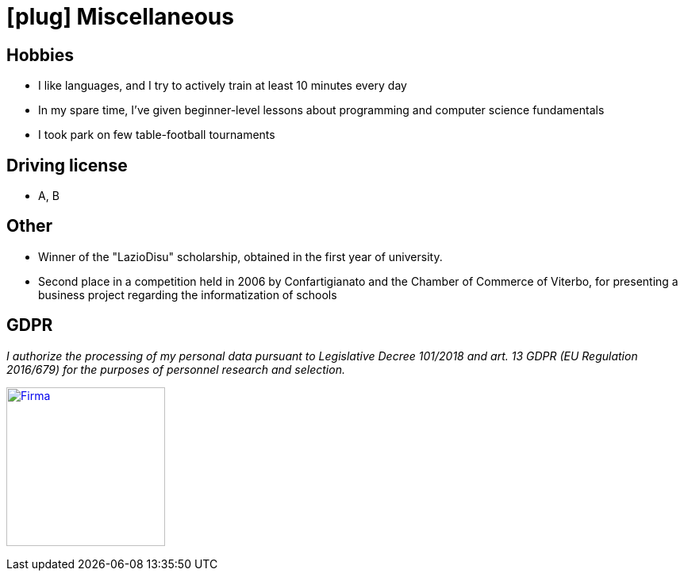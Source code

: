 = icon:plug[] Miscellaneous

== Hobbies
* I like languages, and I try to actively train at least 10 minutes every day
* In my spare time, I've given beginner-level lessons about programming and computer science fundamentals
* I took park on few table-football tournaments

== Driving license
* A, B

== Other
* Winner of the "LazioDisu" scholarship, obtained in the first year of university.
* Second place in a competition held in 2006 by Confartigianato and the Chamber of Commerce of Viterbo, for presenting a business project regarding the informatization of schools

[[Disclaimer]]
== GDPR

_I authorize the processing of my personal data pursuant to Legislative Decree 101/2018 and art. 13 GDPR (EU Regulation 2016/679) for the purposes of personnel research and selection._

image:{imagesdir}/Firma.png[Firma,200,,link="https://raw.githubusercontent.com/luzzetti/luzzetti.github.io/master/src/main/resources/imgs/Firma.png"]
